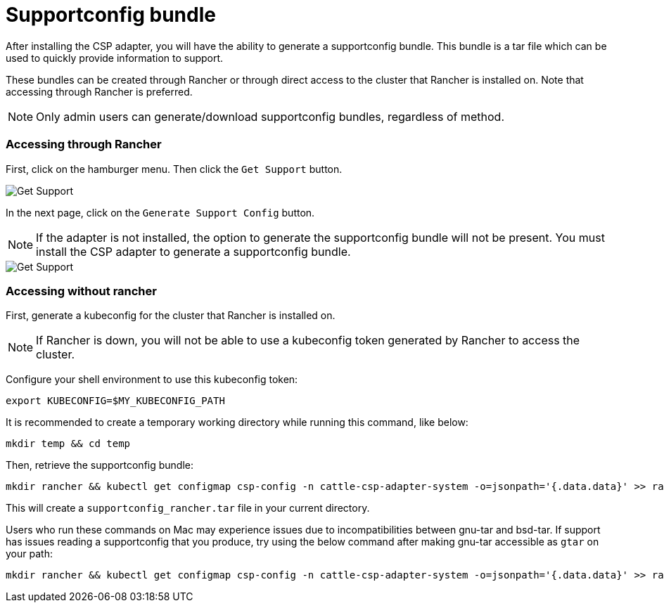 = Supportconfig bundle

After installing the CSP adapter, you will have the ability to generate a supportconfig bundle. This bundle is a tar file which can be used to quickly provide information to support.

These bundles can be created through Rancher or through direct access to the cluster that Rancher is installed on. Note that accessing through Rancher is preferred.

NOTE: Only admin users can generate/download supportconfig bundles, regardless of method.

=== Accessing through Rancher

First, click on the hamburger menu. Then click the `Get Support` button.

image::support-help.png[Get Support]

In the next page, click on the `Generate Support Config` button.

NOTE: If the adapter is not installed, the option to generate the supportconfig bundle will not be present. You must install the CSP adapter to generate a supportconfig bundle.

image::generate-support-config.png[Get Support]

=== Accessing without rancher

First, generate a kubeconfig for the cluster that Rancher is installed on.

NOTE: If Rancher is down, you will not be able to use a kubeconfig token generated by Rancher to access the cluster.

Configure your shell environment to use this kubeconfig token:

[,bash]
----
export KUBECONFIG=$MY_KUBECONFIG_PATH
----

It is recommended to create a temporary working directory while running this command, like below:

[,bash]
----
mkdir temp && cd temp
----

Then, retrieve the supportconfig bundle:

[,bash]
----
mkdir rancher && kubectl get configmap csp-config -n cattle-csp-adapter-system -o=jsonpath='{.data.data}' >> rancher/config.json && tar -c -f supportconfig_rancher.tar rancher && rm -rf rancher
----

This will create a `supportconfig_rancher.tar` file in your current directory.

Users who run these commands on Mac may experience issues due to incompatibilities between gnu-tar and bsd-tar. If support has issues reading a supportconfig that you produce, try using the below command after making gnu-tar accessible as `gtar` on your path:

[,bash]
----
mkdir rancher && kubectl get configmap csp-config -n cattle-csp-adapter-system -o=jsonpath='{.data.data}' >> rancher/config.json && gtar -c -f supportconfig_rancher.tar rancher && rm -rf rancher
----
